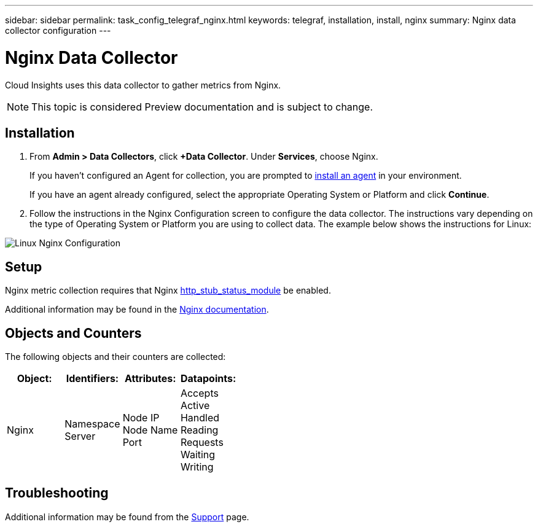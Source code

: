 ---
sidebar: sidebar
permalink: task_config_telegraf_nginx.html
keywords: telegraf, installation, install, nginx
summary: Nginx data collector configuration
---

= Nginx Data Collector


:toc: macro
:hardbreaks:
:toclevels: 1
:nofooter:
:icons: font
:linkattrs:
:imagesdir: ./media/



[.lead]
Cloud Insights uses this data collector to gather metrics from Nginx.

NOTE: This topic is considered Preview documentation and is subject to change.

== Installation 

. From *Admin > Data Collectors*, click *+Data Collector*. Under *Services*, choose Nginx.
+
If you haven't configured an Agent for collection, you are prompted to link:task_config_telegraf_agent.html[install an agent] in your environment.
+
If you have an agent already configured, select the appropriate Operating System or Platform and click *Continue*.

. Follow the instructions in the Nginx Configuration screen to configure the data collector. The instructions vary depending on the type of Operating System or Platform you are using to collect data. The example below shows the instructions for Linux:

image:NginxDCConfigLinux.png[Linux Nginx Configuration]

== Setup

Nginx metric collection requires that Nginx link:http://nginx.org/en/docs/http/ngx_http_stub_status_module.html[http_stub_status_module] be enabled. 

Additional information may be found in the link:http://nginx.org/en/docs/[Nginx documentation].

== Objects and Counters

The following objects and their counters are collected:

[cols="<.<,<.<,<.<,<.<"]
|===
|Object:|Identifiers:|Attributes: |Datapoints:

|Nginx

|Namespace
Server

|Node IP
Node Name
Port

|Accepts
Active
Handled
Reading
Requests
Waiting
Writing
|===

== Troubleshooting

Additional information may be found from the link:concept_requesting_support.html[Support] page.

